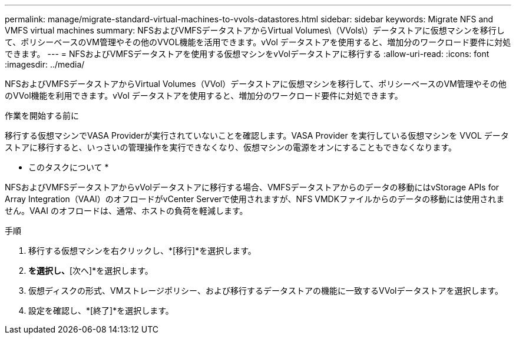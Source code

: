 ---
permalink: manage/migrate-standard-virtual-machines-to-vvols-datastores.html 
sidebar: sidebar 
keywords: Migrate NFS and VMFS virtual machines 
summary: NFSおよびVMFSデータストアからVirtual Volumes\（VVols\）データストアに仮想マシンを移行して、ポリシーベースのVM管理やその他のVVOL機能を活用できます。vVol データストアを使用すると、増加分のワークロード要件に対処できます。 
---
= NFSおよびVMFSデータストアを使用する仮想マシンをvVolデータストアに移行する
:allow-uri-read: 
:icons: font
:imagesdir: ../media/


[role="lead"]
NFSおよびVMFSデータストアからVirtual Volumes（VVol）データストアに仮想マシンを移行して、ポリシーベースのVM管理やその他のVVol機能を利用できます。vVol データストアを使用すると、増加分のワークロード要件に対処できます。

.作業を開始する前に
移行する仮想マシンでVASA Providerが実行されていないことを確認します。VASA Provider を実行している仮想マシンを VVOL データストアに移行すると、いっさいの管理操作を実行できなくなり、仮想マシンの電源をオンにすることもできなくなります。

* このタスクについて *

NFSおよびVMFSデータストアからvVolデータストアに移行する場合、VMFSデータストアからのデータの移動にはvStorage APIs for Array Integration（VAAI）のオフロードがvCenter Serverで使用されますが、NFS VMDKファイルからのデータの移動には使用されません。VAAI のオフロードは、通常、ホストの負荷を軽減します。

.手順
. 移行する仮想マシンを右クリックし、*[移行]*を選択します。
. [ストレージのみを変更]*を選択し、*[次へ]*を選択します。
. 仮想ディスクの形式、VMストレージポリシー、および移行するデータストアの機能に一致するVVolデータストアを選択します。
. 設定を確認し、*[終了]*を選択します。

